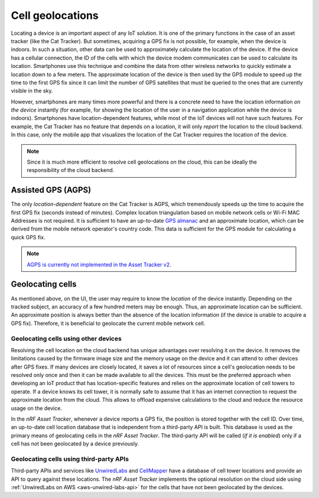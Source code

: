 Cell geolocations
#################

Locating a device is an important aspect of any IoT solution.
It is one of the primary functions in the case of an asset tracker (like the Cat Tracker).
But sometimes, acquiring a GPS fix is not possible, for example, when the device is indoors.
In such a situation, other data can be used to approximately calculate the location of the device.
If the device has a cellular connection, the ID of the cells with which the device modem communicates can be used to calculate its location.
Smartphones use this technique and combine the data from other wireless networks to quickly estimate a location down to a few meters.
The approximate location of the device is then used by the GPS module to speed up the time to the first GPS fix since it can limit the number of GPS satellites that must be queried to the ones that are currently visible in the sky.

However, smartphones are many times more powerful and there is a concrete need to have the location information *on the device* instantly (for example, for showing the location of the user in a navigation application while the device is indoors).
Smartphones have location-dependent features, while most of the IoT devices will not have such features.
For example, the Cat Tracker has no feature that depends on a location, it will only *report* the location to the cloud backend.
In this case, only the mobile app that visualizes the location of the Cat Tracker requires the location of the device.

.. note::

    Since it is much more efficient to resolve cell geolocations on the cloud, this can be ideally the responsibility of the cloud backend.

Assisted GPS (AGPS)
*******************

The only *location-dependent* feature on the Cat Tracker is AGPS, which tremendously speeds up the time to acquire the first GPS fix (seconds instead of minutes). 
Complex location triangulation based on mobile network cells or Wi-Fi MAC Addresses is not required.
It is sufficient to have an up-to-date `GPS almanac <https://en.wikipedia.org/wiki/GPS_signals#Almanac>`_ and an approximate location, which can be derived from the mobile network operator's country code.
This data is sufficient for the GPS module for calculating a quick GPS fix.

.. note::

    `AGPS is currently not implemented in the Asset Tracker v2 <https://github.com/NordicSemiconductor/asset-tracker-cloud-docs/discussions/9>`_.

Geolocating cells
*****************

As mentioned above, on the UI, the user may require to know the *location* of the device instantly.
Depending on the tracked subject, an accuracy of a few hundred meters may be enough.
Thus, an approximate location can be sufficient.
An approximate position is always better than the absence of the location information (if the device is unable to acquire a GPS fix).
Therefore, it is beneficial to geolocate the current mobile network cell.

Geolocating cells using other devices
=====================================

Resolving the cell location on the cloud backend has unique advantages over resolving it on the device.
It removes the limitations caused by the firmware image size and the memory usage on the device and it can attend to other devices after GPS fixes.
If many devices are closely located, it saves a lot of resources since a cell's geolocation needs to be resolved only once and then it can be made available to all the devices.
This must be the preferred approach when developing an IoT product that has location-specific features and relies on the approximate location of cell towers to operate.
If a device knows its cell tower, it is normally safe to assume that it has an internet connection to request the approximate location from the cloud.
This allows to offload expensive calculations to the cloud and reduce the resource usage on the device.

In the *nRF Asset Tracker*, whenever a device reports a GPS fix, the position is stored together with the cell ID.
Over time, an up-to-date cell location database that is independent from a third-party API is built.
This database is used as the primary means of geolocating cells in the *nRF Asset Tracker*.
The third-party API will be called (*if it is enabled*) only if a cell has not been geolocated by a device previously.

Geolocating cells using third-party APIs
========================================

Third-party APIs and services like `UnwiredLabs <https://unwiredlabs.com/>`_ and `CellMapper <https://www.cellmapper.net/>`_ have a database of cell tower locations and provide an API to query against these locations.
The *nRF Asset Tracker* implements the optional resolution on the cloud side using :ref:`UnwiredLabs on AWS <aws-unwired-labs-api>` for the cells that have not been geolocated by the devices.
